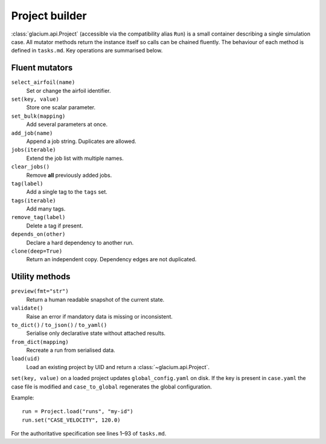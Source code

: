Project builder
===============

:class:`glacium.api.Project` (accessible via the compatibility alias
``Run``) is a small container describing a single
simulation case.  All mutator methods return the instance itself so
calls can be chained fluently.  The behaviour of each method is defined
in ``tasks.md``.  Key operations are summarised below.

Fluent mutators
---------------

``select_airfoil(name)``
    Set or change the airfoil identifier.

``set(key, value)``
    Store one scalar parameter.

``set_bulk(mapping)``
    Add several parameters at once.

``add_job(name)``
    Append a job string. Duplicates are allowed.

``jobs(iterable)``
    Extend the job list with multiple names.

``clear_jobs()``
    Remove **all** previously added jobs.

``tag(label)``
    Add a single tag to the ``tags`` set.

``tags(iterable)``
    Add many tags.

``remove_tag(label)``
    Delete a tag if present.

``depends_on(other)``
    Declare a hard dependency to another run.

``clone(deep=True)``
    Return an independent copy. Dependency edges are not duplicated.

Utility methods
---------------

``preview(fmt="str")``
    Return a human readable snapshot of the current state.

``validate()``
    Raise an error if mandatory data is missing or inconsistent.

``to_dict()`` / ``to_json()`` / ``to_yaml()``
    Serialise only declarative state without attached results.

``from_dict(mapping)``
    Recreate a run from serialised data.

``load(uid)``
    Load an existing project by UID and return a :class:`~glacium.api.Project`.

``set(key, value)`` on a loaded project updates ``global_config.yaml`` on disk.
If the key is present in ``case.yaml`` the case file is modified and
``case_to_global`` regenerates the global configuration.

Example::

   run = Project.load("runs", "my-id")
   run.set("CASE_VELOCITY", 120.0)

For the authoritative specification see lines 1–93 of
``tasks.md``.